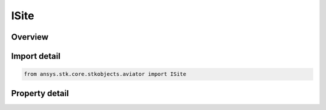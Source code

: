 ISite
=====

.. py:class:: ansys.stk.core.stkobjects.aviator.ISite

   object
   
   Interface to access Site options.

.. py:currentmodule:: ISite

Overview
--------

.. tab-set::

    .. tab-item:: Properties
        
        .. list-table::
            :header-rows: 0
            :widths: auto

            * - :py:attr:`~ansys.stk.core.stkobjects.aviator.ISite.name`
              - Gets or sets the name of the site.


Import detail
-------------

.. code-block:: python

    from ansys.stk.core.stkobjects.aviator import ISite


Property detail
---------------

.. py:property:: name
    :canonical: ansys.stk.core.stkobjects.aviator.ISite.name
    :type: str

    Gets or sets the name of the site.


